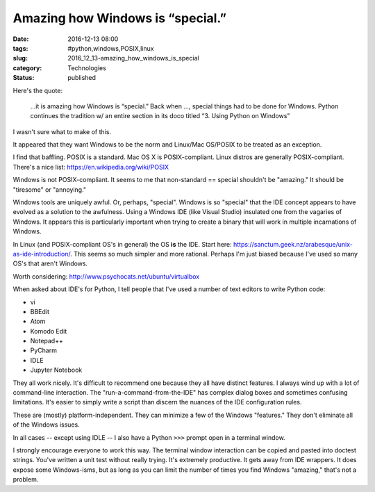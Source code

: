 Amazing how Windows is “special.”
=================================

:date: 2016-12-13 08:00
:tags: #python,windows,POSIX,linux
:slug: 2016_12_13-amazing_how_windows_is_special
:category: Technologies
:status: published


Here's the quote:

   ...it is amazing how Windows is “special.” Back when ..., special
   things had to be done for Windows. Python continues the tradition w/
   an entire section in its doco titled “3. Using Python on Windows”


I wasn't sure what to make of this.

It appeared that they want Windows to be the norm and Linux/Mac
OS/POSIX to be treated as an exception.

I find that baffling. POSIX is a standard. Mac OS X is
POSIX-compliant. Linux distros are generally POSIX-compliant. There's
a nice list: https://en.wikipedia.org/wiki/POSIX

Windows is not POSIX-compliant. It seems to me that non-standard ==
special shouldn't be "amazing." It should be "tiresome" or "annoying."

Windows tools are uniquely awful. Or, perhaps, "special". Windows is
so "special" that the IDE concept appears to have evolved as a
solution to the awfulness. Using a Windows IDE (like Visual Studio)
insulated one from the vagaries of Windows. It appears this is
particularly important when trying to create a binary that will work
in multiple incarnations of Windows.

In Linux (and POSIX-compliant OS's in general) the OS **is** the IDE.
Start
here: https://sanctum.geek.nz/arabesque/unix-as-ide-introduction/.
This seems so much simpler and more rational. Perhaps I'm just biased
because I've used so many OS's that aren't Windows.

Worth considering: http://www.psychocats.net/ubuntu/virtualbox

When asked about IDE's for Python, I tell people that I've used a
number of text editors to write Python code:

-  vi
-  BBEdit
-  Atom
-  Komodo Edit
-  Notepad++
-  PyCharm
-  IDLE
-  Jupyter Notebook


They all work nicely. It's difficult to recommend one because they
all have distinct features. I always wind up with a lot of
command-line interaction. The "run-a-command-from-the-IDE" has
complex dialog boxes and sometimes confusing limitations. It's easier
to simply write a script than discern the nuances of the IDE
configuration rules.

These are (mostly) platform-independent. They can minimize a few of
the Windows "features." They don't eliminate all of the Windows
issues.

In all cases -- except using IDLE -- I also have a Python ``>>>``
prompt open in a terminal window.


I strongly encourage everyone to work this way. The terminal window
interaction can be copied and pasted into doctest strings. You've
written a unit test without really trying. It's extremely productive.
It gets away from IDE wrappers. It does expose some Windows-isms, but
as long as you can limit the number of times you find Windows
"amazing," that's not a problem.





